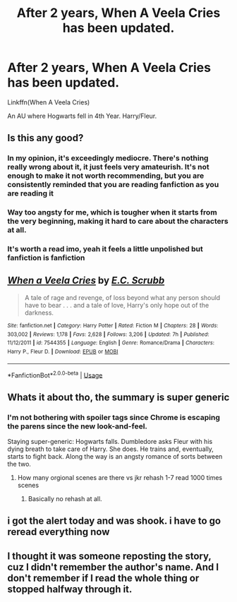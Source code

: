 #+TITLE: After 2 years, When A Veela Cries has been updated.

* After 2 years, When A Veela Cries has been updated.
:PROPERTIES:
:Author: inthebeam
:Score: 20
:DateUnix: 1530326380.0
:DateShort: 2018-Jun-30
:FlairText: Misc
:END:
Linkffn(When A Veela Cries)

An AU where Hogwarts fell in 4th Year. Harry/Fleur.


** Is this any good?
:PROPERTIES:
:Author: AshtonZero
:Score: 10
:DateUnix: 1530329999.0
:DateShort: 2018-Jun-30
:END:

*** In my opinion, it's exceedingly mediocre. There's nothing really wrong about it, it just feels very amateurish. It's not enough to make it not worth recommending, but you are consistently reminded that you are reading fanfiction as you are reading it
:PROPERTIES:
:Author: TurtlePig
:Score: 10
:DateUnix: 1530333161.0
:DateShort: 2018-Jun-30
:END:


*** Way too angsty for me, which is tougher when it starts from the very beginning, making it hard to care about the characters at all.
:PROPERTIES:
:Author: Lord_Anarchy
:Score: 7
:DateUnix: 1530335053.0
:DateShort: 2018-Jun-30
:END:


*** It's worth a read imo, yeah it feels a little unpolished but fanfiction is fanfiction
:PROPERTIES:
:Author: NargleKost
:Score: 1
:DateUnix: 1530362100.0
:DateShort: 2018-Jun-30
:END:


** [[https://www.fanfiction.net/s/7544355/1/][*/When a Veela Cries/*]] by [[https://www.fanfiction.net/u/2775643/E-C-Scrubb][/E.C. Scrubb/]]

#+begin_quote
  A tale of rage and revenge, of loss beyond what any person should have to bear . . . and a tale of love, Harry's only hope out of the darkness.
#+end_quote

^{/Site/:} ^{fanfiction.net} ^{*|*} ^{/Category/:} ^{Harry} ^{Potter} ^{*|*} ^{/Rated/:} ^{Fiction} ^{M} ^{*|*} ^{/Chapters/:} ^{28} ^{*|*} ^{/Words/:} ^{303,002} ^{*|*} ^{/Reviews/:} ^{1,178} ^{*|*} ^{/Favs/:} ^{2,628} ^{*|*} ^{/Follows/:} ^{3,206} ^{*|*} ^{/Updated/:} ^{7h} ^{*|*} ^{/Published/:} ^{11/12/2011} ^{*|*} ^{/id/:} ^{7544355} ^{*|*} ^{/Language/:} ^{English} ^{*|*} ^{/Genre/:} ^{Romance/Drama} ^{*|*} ^{/Characters/:} ^{Harry} ^{P.,} ^{Fleur} ^{D.} ^{*|*} ^{/Download/:} ^{[[http://www.ff2ebook.com/old/ffn-bot/index.php?id=7544355&source=ff&filetype=epub][EPUB]]} ^{or} ^{[[http://www.ff2ebook.com/old/ffn-bot/index.php?id=7544355&source=ff&filetype=mobi][MOBI]]}

--------------

*FanfictionBot*^{2.0.0-beta} | [[https://github.com/tusing/reddit-ffn-bot/wiki/Usage][Usage]]
:PROPERTIES:
:Author: FanfictionBot
:Score: 3
:DateUnix: 1530326411.0
:DateShort: 2018-Jun-30
:END:


** Whats it about tho, the summary is super generic
:PROPERTIES:
:Score: 6
:DateUnix: 1530336394.0
:DateShort: 2018-Jun-30
:END:

*** I'm not bothering with spoiler tags since Chrome is escaping the parens since the new look-and-feel.

Staying super-generic: Hogwarts falls. Dumbledore asks Fleur with his dying breath to take care of Harry. She does. He trains and, eventually, starts to fight back. Along the way is an angsty romance of sorts between the two.
:PROPERTIES:
:Author: __Pers
:Score: 3
:DateUnix: 1530360085.0
:DateShort: 2018-Jun-30
:END:

**** How many orgional scenes are there vs jkr rehash 1-7 read 1000 times scenes
:PROPERTIES:
:Score: 1
:DateUnix: 1530374911.0
:DateShort: 2018-Jun-30
:END:

***** Basically no rehash at all.
:PROPERTIES:
:Author: __Pers
:Score: 3
:DateUnix: 1530378555.0
:DateShort: 2018-Jun-30
:END:


** i got the alert today and was shook. i have to go reread everything now
:PROPERTIES:
:Author: awomannamedbeth
:Score: 1
:DateUnix: 1530330267.0
:DateShort: 2018-Jun-30
:END:


** I thought it was someone reposting the story, cuz I didn't remember the author's name. And I don't remember if I read the whole thing or stopped halfway through it.
:PROPERTIES:
:Author: nauze18
:Score: 1
:DateUnix: 1530331998.0
:DateShort: 2018-Jun-30
:END:
